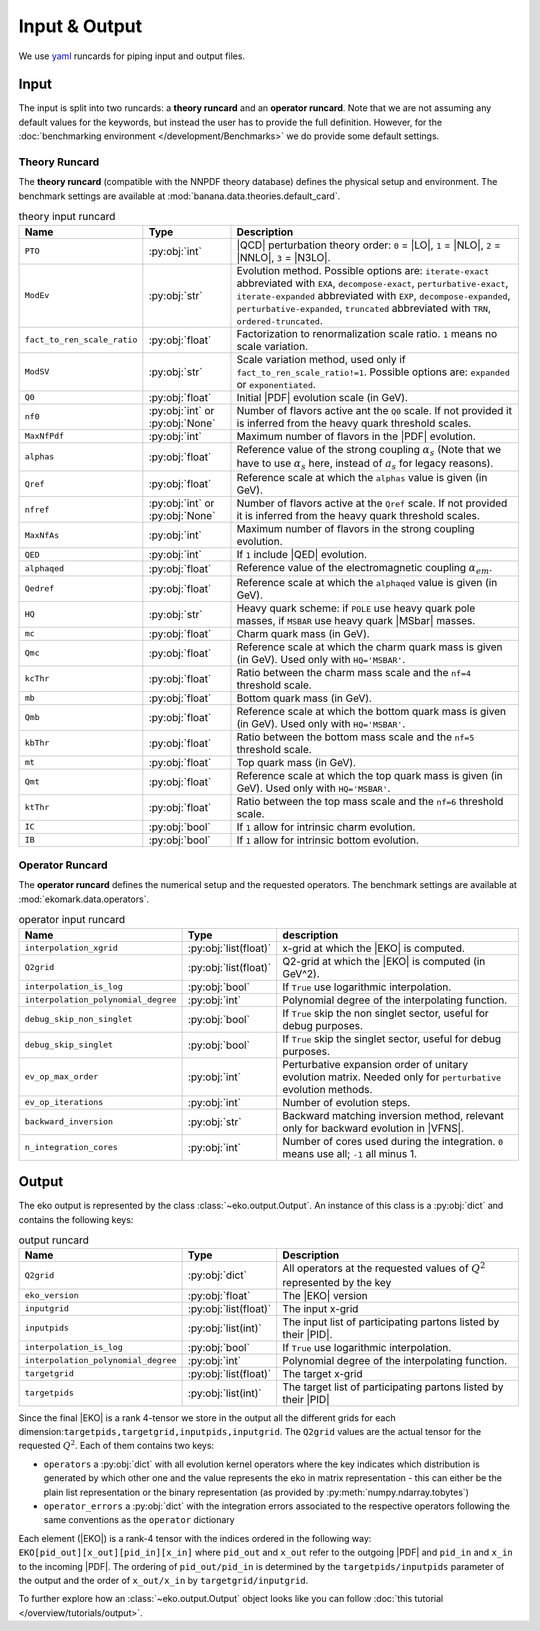 Input & Output
==============

We use `yaml <https://github.com/yaml/pyyaml>`_ runcards for piping input and output files.

Input
-----

The input is split into two runcards: a **theory runcard** and an **operator runcard**.
Note that we are not assuming any default values for the keywords, but instead the user has to provide
the full definition. However, for the :doc:`benchmarking environment </development/Benchmarks>` we do provide
some default settings.

Theory Runcard
^^^^^^^^^^^^^^

The **theory runcard** (compatible with the NNPDF theory database) defines the physical setup
and environment. The benchmark settings are available at :mod:`banana.data.theories.default_card`.

.. list-table:: theory input runcard
  :header-rows: 1

  * - Name
    - Type
    - Description
  * - ``PTO``
    - :py:obj:`int`
    - |QCD| perturbation theory order: ``0`` = |LO|, ``1`` = |NLO|, ``2`` = |NNLO|, ``3`` = |N3LO|.
  * - ``ModEv``
    - :py:obj:`str`
    - Evolution method. Possible options are:
      ``iterate-exact`` abbreviated with ``EXA``, ``decompose-exact``, ``perturbative-exact``,
      ``iterate-expanded`` abbreviated with ``EXP``, ``decompose-expanded``, ``perturbative-expanded``,
      ``truncated`` abbreviated with ``TRN``, ``ordered-truncated``.
  * - ``fact_to_ren_scale_ratio``
    - :py:obj:`float`
    - Factorization to renormalization scale ratio. ``1`` means no scale variation.
  * - ``ModSV``
    - :py:obj:`str`
    - Scale variation method, used only if ``fact_to_ren_scale_ratio!=1``. Possible options are:
      ``expanded`` or ``exponentiated``.
  * - ``Q0``
    - :py:obj:`float`
    - Initial |PDF| evolution scale (in GeV).
  * - ``nf0``
    - :py:obj:`int` or :py:obj:`None`
    - Number of flavors active ant the ``Q0`` scale.
      If not provided it is inferred from the heavy quark threshold scales.
  * - ``MaxNfPdf``
    - :py:obj:`int`
    - Maximum number of flavors in the |PDF| evolution.
  * - ``alphas``
    - :py:obj:`float`
    - Reference value of the strong coupling :math:`\alpha_s` (Note that we have to use
      :math:`\alpha_s` here, instead of :math:`a_s` for legacy reasons).
  * - ``Qref``
    - :py:obj:`float`
    - Reference scale at which the ``alphas`` value is given (in GeV).
  * - ``nfref``
    - :py:obj:`int` or :py:obj:`None`
    - Number of flavors active at the ``Qref`` scale.
      If not provided it is inferred from the heavy quark threshold scales.
  * - ``MaxNfAs``
    - :py:obj:`int`
    - Maximum number of flavors in the strong coupling evolution.
  * - ``QED``
    - :py:obj:`int`
    - If ``1`` include |QED| evolution.
  * - ``alphaqed``
    - :py:obj:`float`
    - Reference value of the electromagnetic coupling :math:`\alpha_{em}`.
  * - ``Qedref``
    - :py:obj:`float`
    - Reference scale at which the ``alphaqed`` value is given (in GeV).
  * - ``HQ``
    - :py:obj:`str`
    - Heavy quark scheme: if ``POLE`` use heavy quark pole masses, if ``MSBAR`` use heavy quark |MSbar| masses.
  * - ``mc``
    - :py:obj:`float`
    - Charm quark mass (in GeV).
  * - ``Qmc``
    - :py:obj:`float`
    - Reference scale at which the charm quark mass is given (in GeV). Used only with ``HQ='MSBAR'``.
  * - ``kcThr``
    - :py:obj:`float`
    - Ratio between the charm mass scale and the ``nf=4`` threshold scale.
  * - ``mb``
    - :py:obj:`float`
    - Bottom quark mass (in GeV).
  * - ``Qmb``
    - :py:obj:`float`
    - Reference scale at which the bottom quark mass is given (in GeV). Used only with ``HQ='MSBAR'``.
  * - ``kbThr``
    - :py:obj:`float`
    - Ratio between the bottom mass scale and the ``nf=5`` threshold scale.
  * - ``mt``
    - :py:obj:`float`
    - Top quark mass (in GeV).
  * - ``Qmt``
    - :py:obj:`float`
    - Reference scale at which the top quark mass is given (in GeV). Used only with ``HQ='MSBAR'``.
  * - ``ktThr``
    - :py:obj:`float`
    - Ratio between the top mass scale and the ``nf=6`` threshold scale.
  * - ``IC``
    - :py:obj:`bool`
    - If ``1`` allow for intrinsic charm evolution.
  * - ``IB``
    - :py:obj:`bool`
    - If ``1`` allow for intrinsic bottom evolution.

Operator Runcard
^^^^^^^^^^^^^^^^


The **operator runcard** defines the numerical setup and the requested operators.
The benchmark settings are available at :mod:`ekomark.data.operators`.


.. list-table:: operator input runcard
  :header-rows: 1

  * - Name
    - Type
    - description
  * - ``interpolation_xgrid``
    - :py:obj:`list(float)`
    - x-grid at which the |EKO| is computed.
  * - ``Q2grid``
    - :py:obj:`list(float)`
    - Q2-grid at which the |EKO| is computed (in GeV^2).
  * - ``interpolation_is_log``
    - :py:obj:`bool`
    - If ``True`` use logarithmic interpolation.
  * - ``interpolation_polynomial_degree``
    - :py:obj:`int`
    - Polynomial degree of the interpolating function.
  * - ``debug_skip_non_singlet``
    - :py:obj:`bool`
    - If ``True`` skip the non singlet sector, useful for debug purposes.
  * - ``debug_skip_singlet``
    - :py:obj:`bool`
    - If ``True`` skip the singlet sector, useful for debug purposes.
  * - ``ev_op_max_order``
    - :py:obj:`int`
    - Perturbative expansion order of unitary evolution matrix.
      Needed only for ``perturbative`` evolution methods.
  * - ``ev_op_iterations``
    - :py:obj:`int`
    - Number of evolution steps.
  * - ``backward_inversion``
    - :py:obj:`str`
    - Backward matching inversion method, relevant only for backward evolution in |VFNS|.
  * - ``n_integration_cores``
    - :py:obj:`int`
    - Number of cores used during the integration. ``0`` means use all; ``-1`` all minus 1.

Output
------

The eko output is represented by the class :class:`~eko.output.Output`.
An instance of this class is a :py:obj:`dict` and contains the following keys:

.. list-table:: output runcard
  :header-rows: 1

  * - Name
    - Type
    - Description
  * - ``Q2grid``
    - :py:obj:`dict`
    - All operators at the requested values of :math:`Q^2` represented by the key
  * - ``eko_version``
    - :py:obj:`float`
    - The |EKO| version
  * - ``inputgrid``
    - :py:obj:`list(float)`
    - The input x-grid
  * - ``inputpids``
    - :py:obj:`list(int)`
    - The input list of participating partons listed by their |PID|.
  * - ``interpolation_is_log``
    - :py:obj:`bool`
    - If ``True`` use logarithmic interpolation.
  * - ``interpolation_polynomial_degree``
    - :py:obj:`int`
    - Polynomial degree of the interpolating function.
  * - ``targetgrid``
    - :py:obj:`list(float)`
    - The target x-grid
  * - ``targetpids``
    - :py:obj:`list(int)`
    - The target list of participating partons listed by their |PID|

Since the final |EKO| is a rank 4-tensor we store in the output all the different grids
for each dimension:``targetpids,targetgrid,inputpids,inputgrid``.
The ``Q2grid`` values are the actual tensor for the requested :math:`Q^2`. Each of them contains two keys:

- ``operators`` a :py:obj:`dict` with all evolution kernel operators where the key indicates which distribution is generated by which other one
  and the value represents the eko in matrix representation - this can either be the plain list representation or the binary representation
  (as provided by :py:meth:`numpy.ndarray.tobytes`)
- ``operator_errors`` a :py:obj:`dict` with the integration errors associated to the respective operators following the same conventions as
  the ``operator`` dictionary

Each element (|EKO|) is a rank-4 tensor with the indices ordered in the following way: ``EKO[pid_out][x_out][pid_in][x_in]`` where ``pid_out`` and ``x_out``
refer to the outgoing |PDF| and ``pid_in`` and ``x_in`` to the incoming |PDF|. The ordering of ``pid_out/pid_in`` is determined by the ``targetpids/inputpids``
parameter of the output and the order of ``x_out/x_in`` by ``targetgrid/inputgrid``.

To further explore how an :class:`~eko.output.Output` object looks like
you can follow :doc:`this tutorial </overview/tutorials/output>`.

